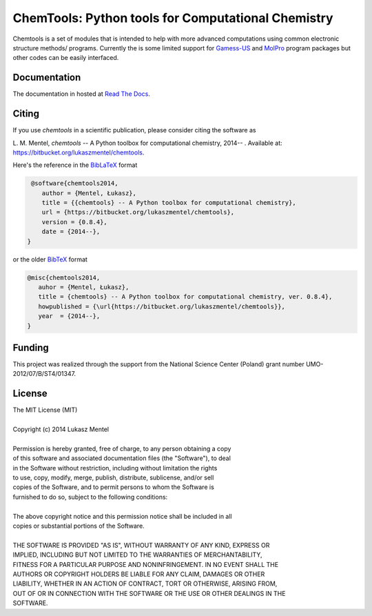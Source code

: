 ===================================================
ChemTools: Python tools for Computational Chemistry
===================================================

Chemtools is a set of modules that is intended to help with more
advanced computations using common electronic structure methods/
programs. Currently the is some limited support for Gamess-US_ and
MolPro_ program packages but other codes can be easily interfaced.

.. _Gamess-US: http://www.msg.ameslab.gov/gamess
.. _MolPro: http://www.molpro.net/


Documentation
=============

The documentation in hosted at `Read The Docs <http://chemtools.readthedocs.org/en/latest/>`_.


Citing
======

If you use *chemtools* in a scientific publication, please consider citing the software as 

|    L. M. Mentel, *chemtools* -- A Python toolbox for computational chemistry, 2014-- . Available at: `https://bitbucket.org/lukaszmentel/chemtools <https://bitbucket.org/lukaszmentel/chemtools>`_.


Here's the reference in the `BibLaTeX <https://www.ctan.org/pkg/biblatex?lang=en>`_ format

.. code-block:: latex

   @software{chemtools2014,
      author = {Mentel, Łukasz},
      title = {{chemtools} -- A Python toolbox for computational chemistry},
      url = {https://bitbucket.org/lukaszmentel/chemtools},
      version = {0.8.4},
      date = {2014--},
  }

or the older `BibTeX <http://www.bibtex.org/>`_ format

.. code-block:: latex

   @misc{chemtools2014,
      auhor = {Mentel, Łukasz},
      title = {chemtools} -- A Python toolbox for computational chemistry, ver. 0.8.4},
      howpublished = {\url{https://bitbucket.org/lukaszmentel/chemtools}},
      year  = {2014--},
   }

Funding
=======

This project was realized through the support from the National Science Center
(Poland) grant number UMO-2012/07/B/ST4/01347.

License
=======

| The MIT License (MIT)
|
| Copyright (c) 2014 Lukasz Mentel
|
| Permission is hereby granted, free of charge, to any person obtaining a copy
| of this software and associated documentation files (the "Software"), to deal
| in the Software without restriction, including without limitation the rights
| to use, copy, modify, merge, publish, distribute, sublicense, and/or sell
| copies of the Software, and to permit persons to whom the Software is
| furnished to do so, subject to the following conditions:
|
| The above copyright notice and this permission notice shall be included in all
| copies or substantial portions of the Software.
|
| THE SOFTWARE IS PROVIDED "AS IS", WITHOUT WARRANTY OF ANY KIND, EXPRESS OR
| IMPLIED, INCLUDING BUT NOT LIMITED TO THE WARRANTIES OF MERCHANTABILITY,
| FITNESS FOR A PARTICULAR PURPOSE AND NONINFRINGEMENT. IN NO EVENT SHALL THE
| AUTHORS OR COPYRIGHT HOLDERS BE LIABLE FOR ANY CLAIM, DAMAGES OR OTHER
| LIABILITY, WHETHER IN AN ACTION OF CONTRACT, TORT OR OTHERWISE, ARISING FROM,
| OUT OF OR IN CONNECTION WITH THE SOFTWARE OR THE USE OR OTHER DEALINGS IN THE
| SOFTWARE.
